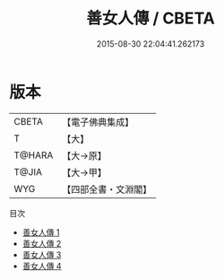 #+TITLE: 善女人傳 / CBETA

#+DATE: 2015-08-30 22:04:41.262173
* 版本
 |     CBETA|【電子佛典集成】|
 |         T|【大】     |
 |    T@HARA|【大→原】   |
 |     T@JIA|【大→甲】   |
 |       WYG|【四部全書・文淵閣】|
目次
 - [[file:KR6r0014_001.txt][善女人傳 1]]
 - [[file:KR6r0014_002.txt][善女人傳 2]]
 - [[file:KR6r0014_003.txt][善女人傳 3]]
 - [[file:KR6r0014_004.txt][善女人傳 4]]
